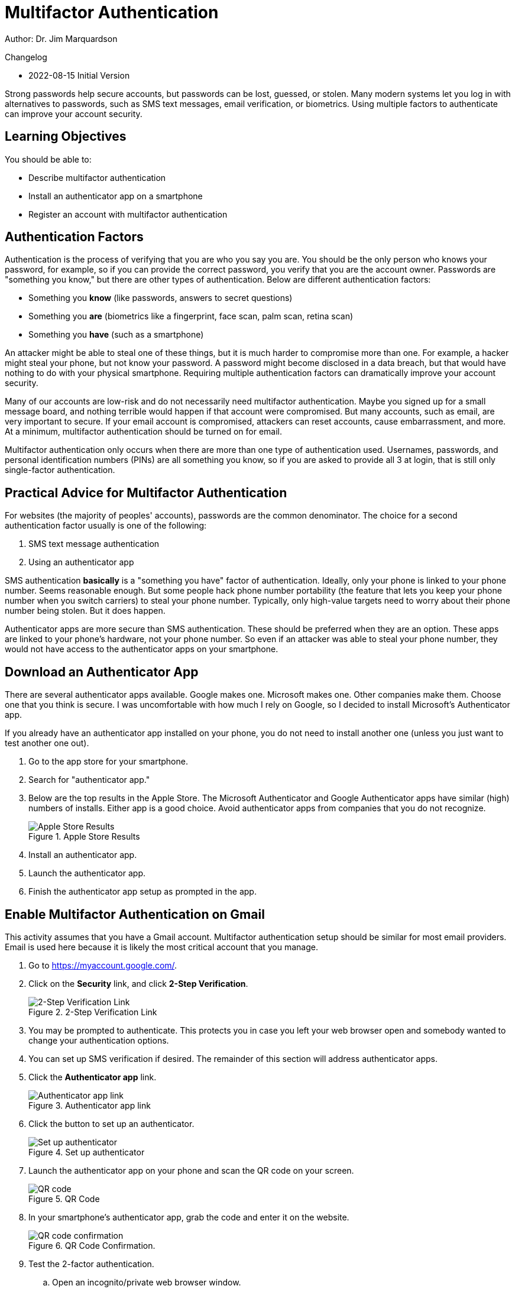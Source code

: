 = Multifactor Authentication

Author: Dr. Jim Marquardson

Changelog

* 2022-08-15 Initial Version

Strong passwords help secure accounts, but passwords can be lost, guessed, or stolen. Many modern systems let you log in with alternatives to passwords, such as SMS text messages, email verification, or biometrics. Using multiple factors to authenticate can improve your account security.

== Learning Objectives

You should be able to:

* Describe multifactor authentication
* Install an authenticator app on a smartphone
* Register an account with multifactor authentication

== Authentication Factors

Authentication is the process of verifying that you are who you say you are. You should be the only person who knows your password, for example, so if you can provide the correct password, you verify that you are the account owner. Passwords are "something you know," but there are other types of authentication. Below are different authentication factors:

* Something you *know* (like passwords, answers to secret questions)
* Something you *are* (biometrics like a fingerprint, face scan, palm scan, retina scan)
* Something you *have* (such as a smartphone)

An attacker might be able to steal one of these things, but it is much harder to compromise more than one. For example, a hacker might steal your phone, but not know your password. A password might become disclosed in a data breach, but that would have nothing to do with your physical smartphone. Requiring multiple authentication factors can dramatically improve your account security.

Many of our accounts are low-risk and do not necessarily need multifactor authentication. Maybe you signed up for a small message board, and nothing terrible would happen if that account were compromised. But many accounts, such as email, are very important to secure. If your email account is compromised, attackers can reset accounts, cause embarrassment, and more. At a minimum, multifactor authentication should be turned on for email.

Multifactor authentication only occurs when there are more than one type of authentication used. Usernames, passwords, and personal identification numbers (PINs) are all something you know, so if you are asked to provide all 3 at login, that is still only single-factor authentication.

== Practical Advice for Multifactor Authentication

For websites (the majority of peoples' accounts), passwords are the common denominator. The choice for a second authentication factor usually is one of the following:

. SMS text message authentication
. Using an authenticator app

SMS authentication *basically* is a "something you have" factor of authentication. Ideally, only your phone is linked to your phone number. Seems reasonable enough. But some people hack phone number portability (the feature that lets you keep your phone number when you switch carriers) to steal your phone number. Typically, only high-value targets need to worry about their phone number being stolen. But it does happen.

Authenticator apps are more secure than SMS authentication. These should be preferred when they are an option. These apps are linked to your phone's hardware, not your phone number. So even if an attacker was able to steal your phone number, they would not have access to the authenticator apps on your smartphone.

== Download an Authenticator App

There are several authenticator apps available. Google makes one. Microsoft makes one. Other companies make them. Choose one that you think is secure. I was uncomfortable with how much I rely on Google, so I decided to install Microsoft's Authenticator app.

If you already have an authenticator app installed on your phone, you do not need to install another one (unless you just want to test another one out).

. Go to the app store for your smartphone.
. Search for "authenticator app."
. Below are the top results in the Apple Store. The Microsoft Authenticator and Google Authenticator apps have similar (high) numbers of installs. Either app is a good choice. Avoid authenticator apps from companies that you do not recognize.
+
.Apple Store Results
image::app_store_apps.png[Apple Store Results]
. Install an authenticator app.
. Launch the authenticator app.
. Finish the authenticator app setup as prompted in the app.

== Enable Multifactor Authentication on Gmail

This activity assumes that you have a Gmail account. Multifactor authentication setup should be similar for most email providers. Email is used here because it is likely the most critical account that you manage. 

. Go to https://myaccount.google.com/.
. Click on the *Security* link, and click *2-Step Verification*.
+
.2-Step Verification Link
image::security-2-step-verification.png[2-Step Verification Link]
. You may be prompted to authenticate. This protects you in case you left your web browser open and somebody wanted to change your authentication options.
. You can set up SMS verification if desired. The remainder of this section will address authenticator apps.
. Click the *Authenticator app* link.
+
.Authenticator app link
image::authenticator-app.png[Authenticator app link]
. Click the button to set up an authenticator.
+
.Set up authenticator
image::authenticator-app-registration-page.png[Set up authenticator]
. Launch the authenticator app on your phone and scan the QR code on your screen.
+
.QR Code
image::qr-code.png[QR code]
. In your smartphone's authenticator app, grab the code and enter it on the website.
+
.QR Code Confirmation.
image::qr-confirm.png[QR code confirmation]
. Test the 2-factor authentication.
.. Open an incognito/private web browser window.
.. Login to your Gmail.
.. After entering your password, you will be prompted for the code in your app.
+
.2nd Verification Prompt
image::2nd-verification-prompt.png[2nd Verification Prompt]
.. Find the code on your smartphone.
+
.Authenticator smartphone app screenshot
image::authenticator-app-screenshot.png[Authenticator smartphone app screenshot]
.. You can optionally choose to remember this device (i.e., the web browser).

If you remember your devices, you will not be prompted for the second factor every time you log in.

== Challenge

. Think about other critical accounts you manage. Set up 2-factor authentication with your authenticator app if possible.

== Reflection

* Why are authentication apps better than SMS verification?
* How comfortable are you registering your biometric data with companies for authentication purposes?
* How might attackers be able to hack the 2-factor authentication process? (Hint: it might take some social engineering.)


